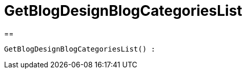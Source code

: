 = GetBlogDesignBlogCategoriesList
:keywords: GetBlogDesignBlogCategoriesList
:index: false

//  auto generated content Wed, 05 Jul 2017 23:28:38 +0200
==

[source,plenty]
----

GetBlogDesignBlogCategoriesList() :

----

